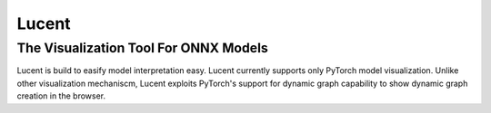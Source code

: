 ******
Lucent
******
The Visualization Tool For ONNX Models
--------------------------------------

Lucent is build to easify model interpretation easy. Lucent currently supports only PyTorch model visualization. Unlike other visualization mechaniscm, Lucent exploits PyTorch's support for dynamic graph capability to show dynamic graph creation in the browser.
